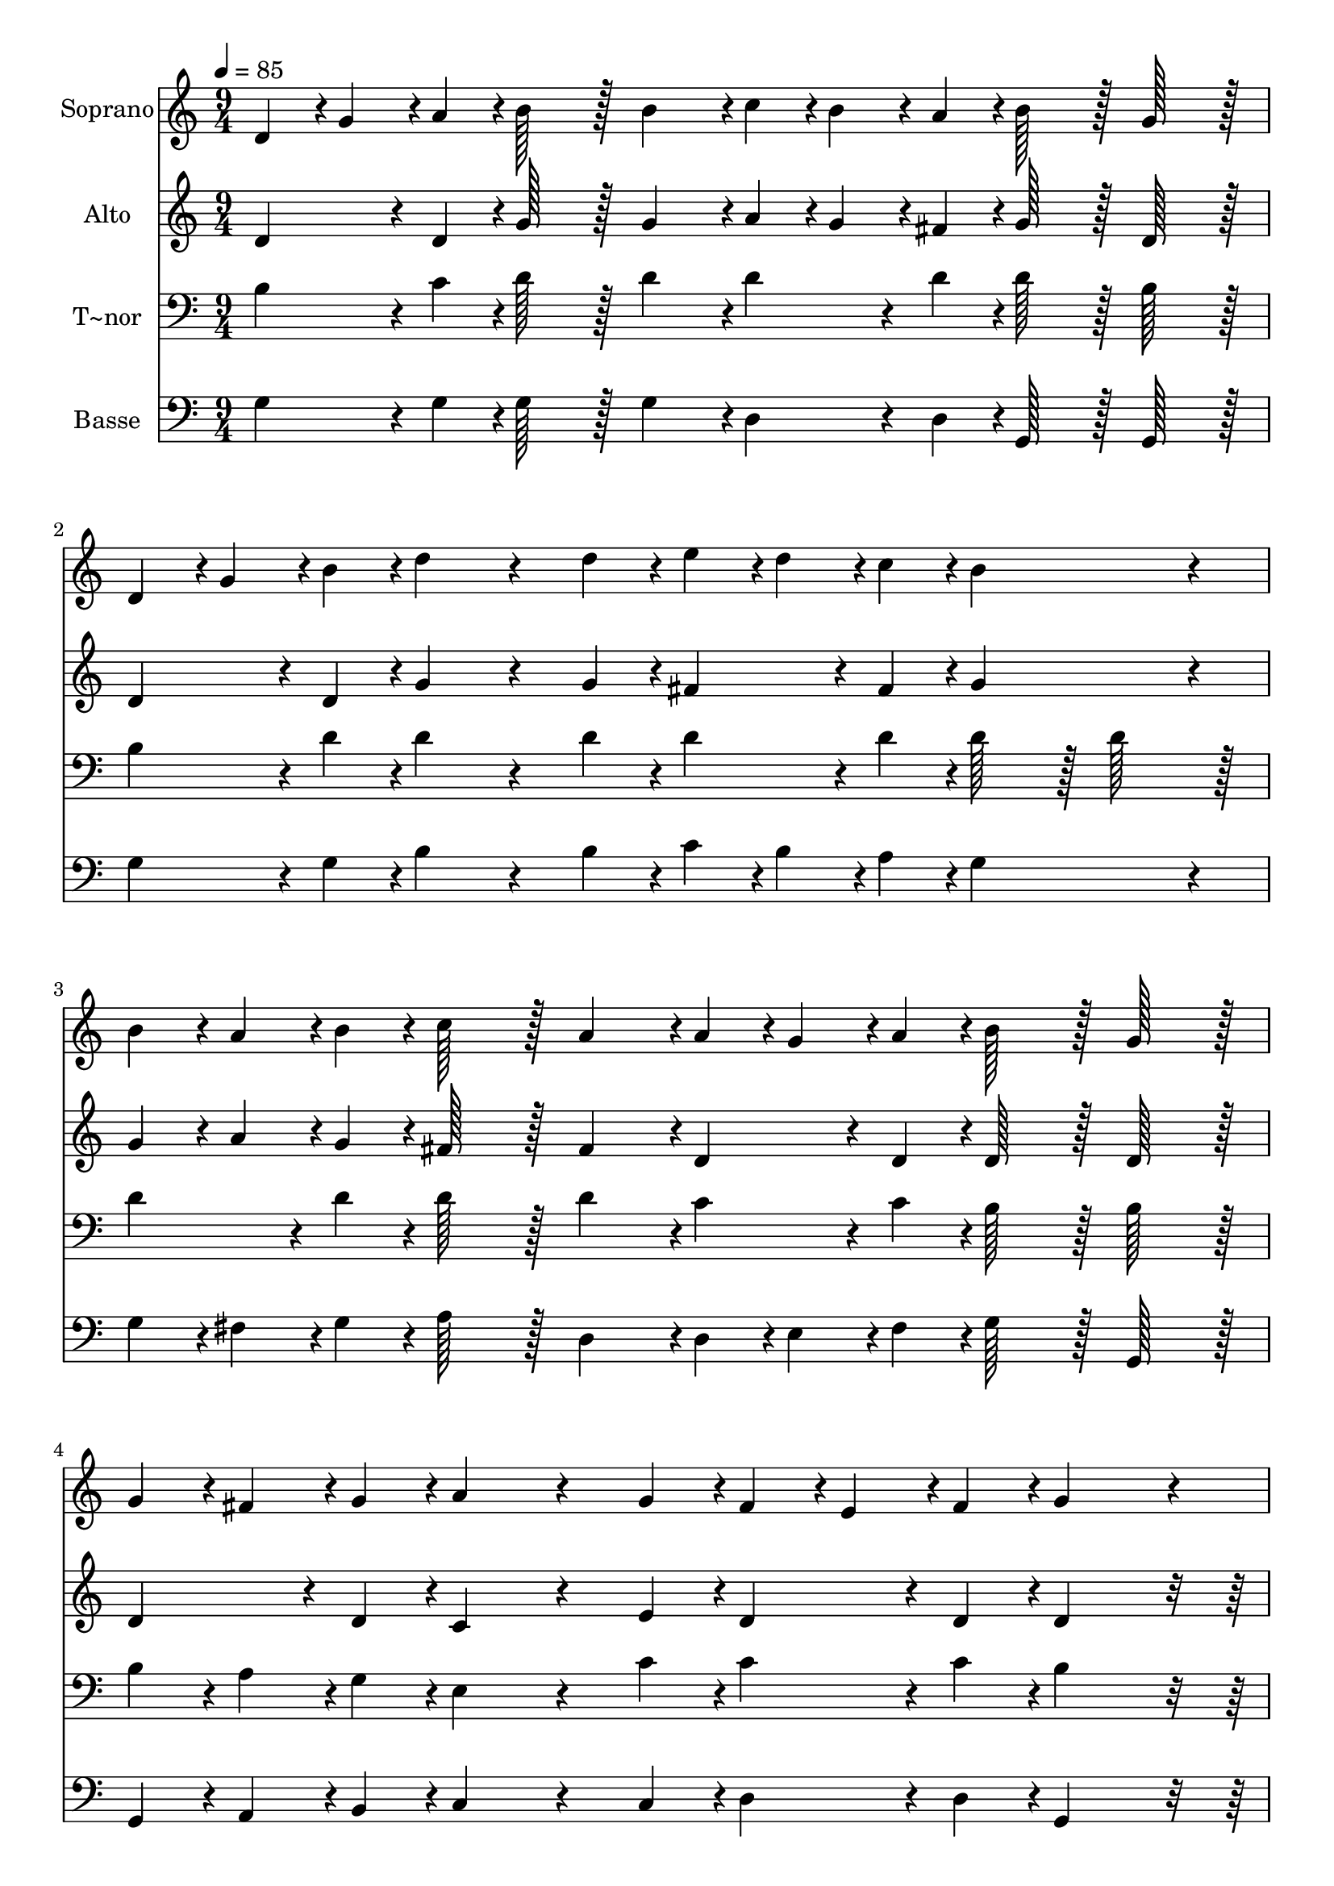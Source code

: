 % Lily was here -- automatically converted by c:/Program Files (x86)/LilyPond/usr/bin/midi2ly.py from output/322.mid
\version "2.14.0"

\layout {
  \context {
    \Voice
    \remove "Note_heads_engraver"
    \consists "Completion_heads_engraver"
    \remove "Rest_engraver"
    \consists "Completion_rest_engraver"
  }
}

trackAchannelA = {
  
  \time 9/4 
  
  \tempo 4 = 85 
  
}

trackA = <<
  \context Voice = voiceA \trackAchannelA
>>


trackBchannelA = {
  
  \set Staff.instrumentName = "Soprano"
  
  \time 9/4 
  
  \tempo 4 = 85 
  
}

trackBchannelB = \relative c {
  d'4*43/96 r4*5/96 g4*43/96 r4*5/96 a4*43/96 r4*5/96 b128*43 r128*5 b4*139/96 
  r4*5/96 c4*43/96 r4*5/96 b4*43/96 r4*5/96 a4*43/96 r4*5/96 b128*43 
  r128*5 g128*43 r128*5 
  | % 2
  d4*43/96 r4*5/96 g4*43/96 r4*5/96 b4*43/96 r4*5/96 d4*172/96 
  r4*68/96 d4*43/96 r4*5/96 e4*43/96 r4*5/96 d4*43/96 r4*5/96 c4*43/96 
  r4*5/96 b4*259/96 r4*29/96 
  | % 3
  b4*43/96 r4*5/96 a4*43/96 r4*5/96 b4*43/96 r4*5/96 c128*43 
  r128*5 a4*139/96 r4*5/96 a4*43/96 r4*5/96 g4*43/96 r4*5/96 a4*43/96 
  r4*5/96 b128*43 r128*5 g128*43 r128*5 
  | % 4
  g4*43/96 r4*5/96 fis4*43/96 r4*5/96 g4*43/96 r4*5/96 a4*172/96 
  r4*68/96 g4*43/96 r4*5/96 fis4*43/96 r4*5/96 e4*43/96 r4*5/96 fis4*43/96 
  r4*5/96 g4*259/96 r4*29/96 
  | % 5
  e4*43/96 r4*5/96 g4*43/96 r4*5/96 c4*43/96 r4*5/96 e128*43 
  r128*5 c4*139/96 r4*5/96 d,4*43/96 r4*5/96 g4*43/96 r4*5/96 b4*43/96 
  r4*5/96 d128*43 r128*5 b128*43 r128*5 
  | % 6
  d,4*43/96 r4*5/96 fis4*43/96 r4*5/96 a4*43/96 r4*5/96 c4*172/96 
  r4*20/96 d4*43/96 r4*5/96 c4*43/96 r4*5/96 b4*86/96 r4*10/96 c4*43/96 
  r4*5/96 d128*43 r128*5 b128*43 r128*5 
  | % 7
  e,4*43/96 r4*5/96 g4*43/96 r4*5/96 c4*43/96 r4*5/96 e128*43 
  r128*5 c4*139/96 r4*5/96 d,4*43/96 r4*5/96 g4*43/96 r4*5/96 b4*43/96 
  r4*5/96 d128*43 r128*5 b128*43 r128*5 
  | % 8
  d,4*43/96 r4*5/96 fis4*43/96 r4*5/96 a4*43/96 r4*5/96 c4*172/96 
  r4*20/96 d4*43/96 r4*5/96 c4*43/96 r4*5/96 b4*86/96 r4*10/96 a4*43/96 
  r4*5/96 g4*259/96 
}

trackB = <<
  \context Voice = voiceA \trackBchannelA
  \context Voice = voiceB \trackBchannelB
>>


trackCchannelA = {
  
  \set Staff.instrumentName = "Alto"
  
  \time 9/4 
  
  \tempo 4 = 85 
  
}

trackCchannelB = \relative c {
  d'4*86/96 r4*10/96 d4*43/96 r4*5/96 g128*43 r128*5 g4*139/96 
  r4*5/96 a4*43/96 r4*5/96 g4*43/96 r4*5/96 fis4*43/96 r4*5/96 g128*43 
  r128*5 d128*43 r128*5 
  | % 2
  d4*86/96 r4*10/96 d4*43/96 r4*5/96 g4*172/96 r4*68/96 g4*43/96 
  r4*5/96 fis4*86/96 r4*10/96 fis4*43/96 r4*5/96 g4*259/96 r4*29/96 
  | % 3
  g4*43/96 r4*5/96 a4*43/96 r4*5/96 g4*43/96 r4*5/96 fis128*43 
  r128*5 fis4*139/96 r4*5/96 d4*86/96 r4*10/96 d4*43/96 r4*5/96 d128*43 
  r128*5 d128*43 r128*5 
  | % 4
  d4*86/96 r4*10/96 d4*43/96 r4*5/96 c4*172/96 r4*68/96 e4*43/96 
  r4*5/96 d4*86/96 r4*10/96 d4*43/96 r4*5/96 d4*259/96 r4*173/96 g4*86/96 
  r4*10/96 g4*43/96 r4*5/96 e4*86/96 r4*10/96 e4*172/96 r4*20/96 g4*86/96 
  r4*10/96 g4*43/96 r4*5/96 g4*86/96 r4*10/96 g4*43/96 r4*149/96 fis4*86/96 
  r4*10/96 fis4*43/96 r4*5/96 fis4*86/96 r4*10/96 fis4*43/96 r4*5/96 g4*86/96 
  r4*10/96 a4*43/96 r4*5/96 b128*43 r128*5 g4*86/96 r4*10/96 f4*43/96 
  r4*149/96 g4*86/96 r4*10/96 g4*43/96 r4*5/96 e4*86/96 r4*10/96 e4*172/96 
  r4*20/96 g4*86/96 r4*10/96 g4*43/96 r4*5/96 g4*86/96 r4*10/96 g4*43/96 
  r4*149/96 fis4*86/96 r4*10/96 fis4*43/96 r4*5/96 fis4*86/96 r4*10/96 fis4*43/96 
  r4*5/96 g4*86/96 r4*10/96 d4*43/96 r4*5/96 d4*259/96 
}

trackC = <<
  \context Voice = voiceA \trackCchannelA
  \context Voice = voiceB \trackCchannelB
>>


trackDchannelA = {
  
  \set Staff.instrumentName = "T~nor"
  
  \time 9/4 
  
  \tempo 4 = 85 
  
}

trackDchannelB = \relative c {
  b'4*86/96 r4*10/96 c4*43/96 r4*5/96 d128*43 r128*5 d4*139/96 
  r4*5/96 d4*86/96 r4*10/96 d4*43/96 r4*5/96 d128*43 r128*5 b128*43 
  r128*5 
  | % 2
  b4*86/96 r4*10/96 d4*43/96 r4*5/96 d4*172/96 r4*68/96 d4*43/96 
  r4*5/96 d4*86/96 r4*10/96 d4*43/96 r4*5/96 d128*43 r128*5 d128*43 
  r128*5 
  | % 3
  d4*86/96 r4*10/96 d4*43/96 r4*5/96 d128*43 r128*5 d4*139/96 
  r4*5/96 c4*86/96 r4*10/96 c4*43/96 r4*5/96 b128*43 r128*5 b128*43 
  r128*5 
  | % 4
  b4*43/96 r4*5/96 a4*43/96 r4*5/96 g4*43/96 r4*5/96 e4*172/96 
  r4*68/96 c'4*43/96 r4*5/96 c4*86/96 r4*10/96 c4*43/96 r4*5/96 b4*259/96 
  r4*173/96 c4*86/96 r4*10/96 c4*43/96 r4*5/96 g4*86/96 r4*10/96 g4*172/96 
  r4*20/96 b4*86/96 r4*10/96 b4*43/96 r4*5/96 d4*86/96 r4*10/96 d4*43/96 
  r4*149/96 a4*86/96 r4*10/96 a4*43/96 r4*5/96 a4*43/96 r4*5/96 b4*43/96 
  r4*5/96 a4*43/96 r4*5/96 d,4*86/96 r4*10/96 d4*43/96 r4*5/96 g4*86/96 
  r4*10/96 b4*43/96 r4*5/96 d128*43 r128*53 c4*86/96 r4*10/96 c4*43/96 
  r4*5/96 g4*86/96 r4*10/96 g4*172/96 r4*20/96 b4*86/96 r4*10/96 b4*43/96 
  r4*5/96 d4*86/96 r4*10/96 d4*43/96 r4*149/96 a4*86/96 r4*10/96 a4*43/96 
  r4*5/96 a4*43/96 r4*5/96 b4*43/96 r4*5/96 a4*43/96 r4*5/96 d4*86/96 
  r4*10/96 c4*43/96 r4*5/96 b4*259/96 
}

trackD = <<

  \clef bass
  
  \context Voice = voiceA \trackDchannelA
  \context Voice = voiceB \trackDchannelB
>>


trackEchannelA = {
  
  \set Staff.instrumentName = "Basse"
  
  \time 9/4 
  
  \tempo 4 = 85 
  
}

trackEchannelB = \relative c {
  g'4*86/96 r4*10/96 g4*43/96 r4*5/96 g128*43 r128*5 g4*139/96 
  r4*5/96 d4*86/96 r4*10/96 d4*43/96 r4*5/96 g,128*43 r128*5 g128*43 
  r128*5 
  | % 2
  g'4*86/96 r4*10/96 g4*43/96 r4*5/96 b4*172/96 r4*68/96 b4*43/96 
  r4*5/96 c4*43/96 r4*5/96 b4*43/96 r4*5/96 a4*43/96 r4*5/96 g4*259/96 
  r4*29/96 
  | % 3
  g4*43/96 r4*5/96 fis4*43/96 r4*5/96 g4*43/96 r4*5/96 a128*43 
  r128*5 d,4*139/96 r4*5/96 d4*43/96 r4*5/96 e4*43/96 r4*5/96 fis4*43/96 
  r4*5/96 g128*43 r128*5 g,128*43 r128*5 
  | % 4
  g4*43/96 r4*5/96 a4*43/96 r4*5/96 b4*43/96 r4*5/96 c4*172/96 
  r4*68/96 c4*43/96 r4*5/96 d4*86/96 r4*10/96 d4*43/96 r4*5/96 g,4*259/96 
  r4*173/96 c4*86/96 r4*10/96 c4*43/96 r4*5/96 c4*86/96 r4*10/96 c4*172/96 
  r4*20/96 g'4*86/96 r4*10/96 g4*43/96 r4*5/96 g4*86/96 r4*10/96 g4*43/96 
  r4*149/96 d4*86/96 r4*10/96 d4*43/96 r4*5/96 d4*86/96 r4*10/96 d4*43/96 
  r4*5/96 d4*86/96 r4*10/96 d4*43/96 r4*5/96 g,4*259/96 r4*173/96 c4*86/96 
  r4*10/96 c4*43/96 r4*5/96 c4*86/96 r4*10/96 c4*172/96 r4*20/96 g'4*86/96 
  r4*10/96 g4*43/96 r4*5/96 g4*86/96 r4*10/96 g4*43/96 r4*149/96 d4*86/96 
  r4*10/96 d4*43/96 r4*5/96 d4*86/96 r4*10/96 d4*43/96 r4*5/96 d4*86/96 
  r4*10/96 d4*43/96 r4*5/96 g,4*259/96 
}

trackE = <<

  \clef bass
  
  \context Voice = voiceA \trackEchannelA
  \context Voice = voiceB \trackEchannelB
>>


\score {
  <<
    \context Staff=trackB \trackA
    \context Staff=trackB \trackB
    \context Staff=trackC \trackA
    \context Staff=trackC \trackC
    \context Staff=trackD \trackA
    \context Staff=trackD \trackD
    \context Staff=trackE \trackA
    \context Staff=trackE \trackE
  >>
  \layout {}
  \midi {}
}
